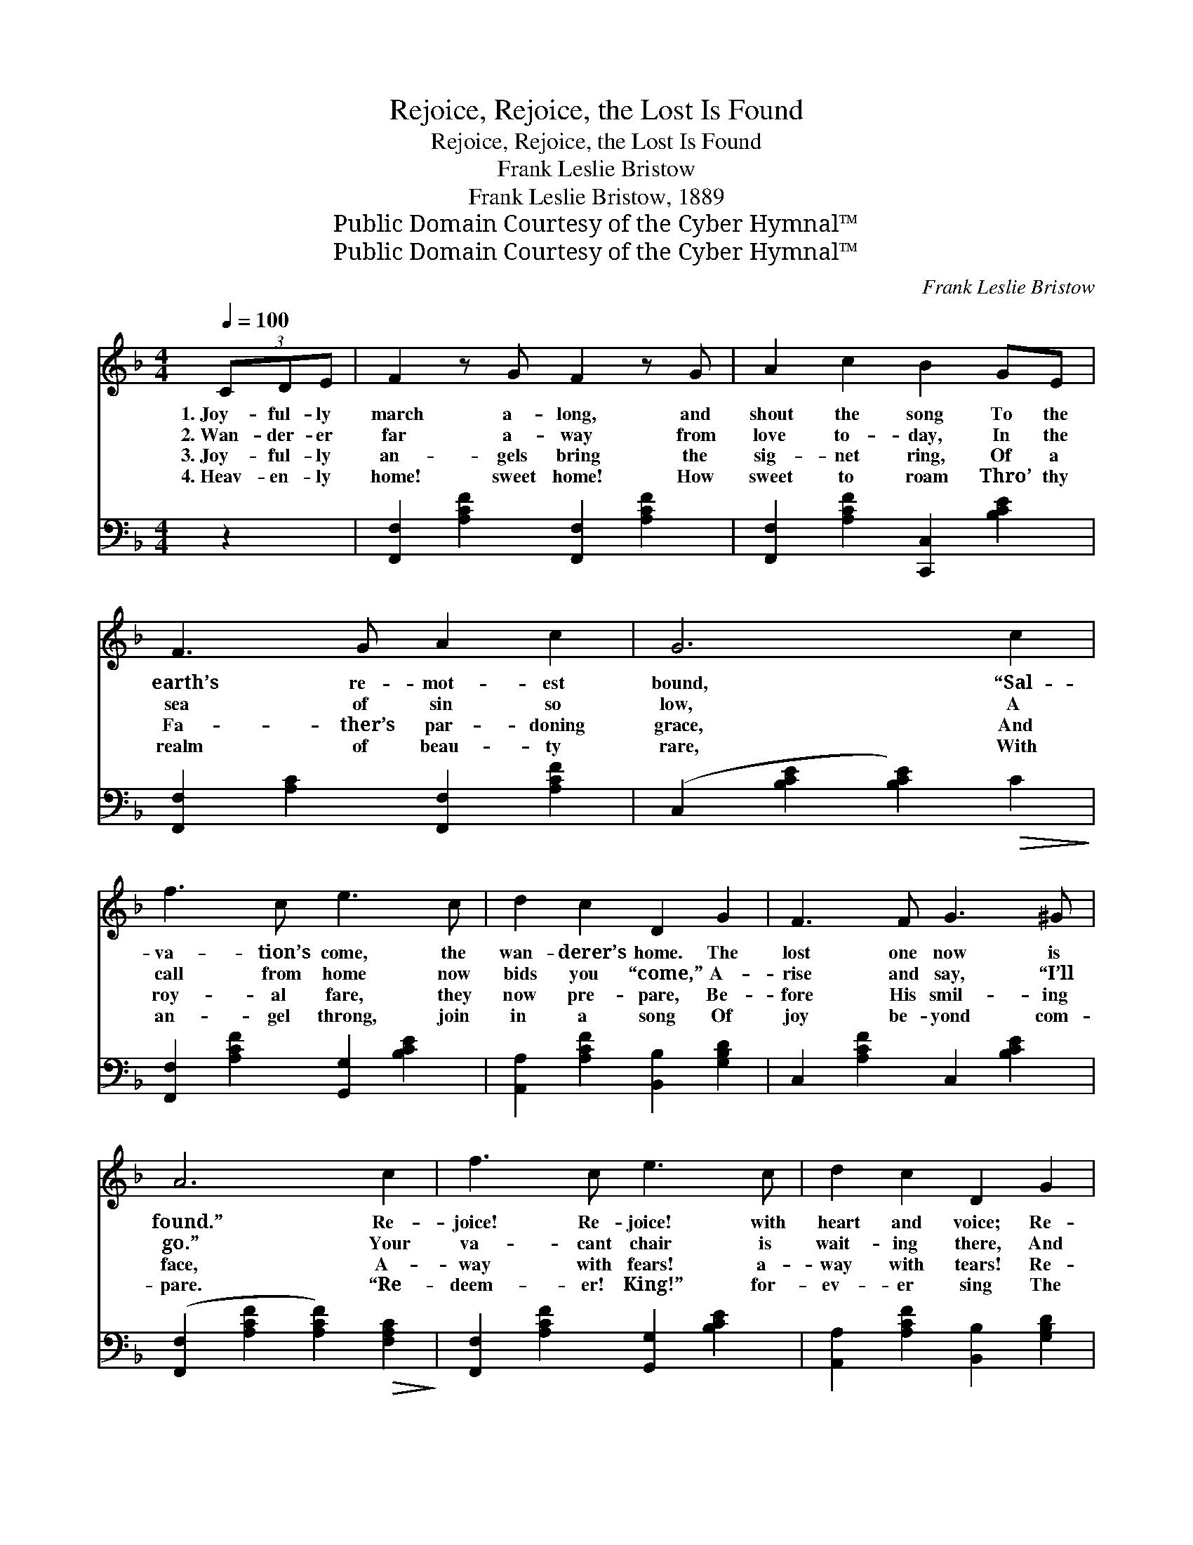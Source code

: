 X:1
T:Rejoice, Rejoice, the Lost Is Found
T:Rejoice, Rejoice, the Lost Is Found
T:Frank Leslie Bristow
T:Frank Leslie Bristow, 1889
T:Public Domain Courtesy of the Cyber Hymnal™
T:Public Domain Courtesy of the Cyber Hymnal™
C:Frank Leslie Bristow
Z:Public Domain
Z:Courtesy of the Cyber Hymnal™
%%score ( 1 2 ) ( 3 4 )
L:1/8
Q:1/4=100
M:4/4
K:F
V:1 treble 
V:2 treble 
V:3 bass 
V:4 bass 
V:1
 (3CDE | F2 z G F2 z G | A2 c2 B2 GE | F3 G A2 c2 | G6 c2 | f3 c e3 c | d2 c2 D2 G2 | F3 F G3 ^G | %8
w: 1.~Joy- ful- ly|march a- long, and|shout the song To the|earth’s re- mot- est|bound, “Sal-|va- tion’s come, the|wan- derer’s home. The|lost one now is|
w: 2.~Wan- der- er|far a- way from|love to- day, In the|sea of sin so|low, A|call from home now|bids you “come,” A-|rise and say, “I’ll|
w: 3.~Joy- ful- ly|an- gels bring the|sig- net ring, Of a|Fa- ther’s par- doning|grace, And|roy- al fare, they|now pre- pare, Be-|fore His smil- ing|
w: 4.~Heav- en- ly|home! sweet home! How|sweet to roam Thro’ thy|realm of beau- ty|rare, With|an- gel throng, join|in a song Of|joy be- yond com-|
 A6 c2 | f3 c e3 c | d2 c2 D2 G2 | F3 C A3 G | F6 ||"^Refrain" C2 | [GB]2 z [FA] [EG]2 z [DF] | %15
w: found.” Re-|joice! Re- joice! with|heart and voice; Re-|peat the wel- come|sound!|||
w: go.” Your|va- cant chair is|wait- ing there, And|rai- ment white as|snow!|||
w: face, A-|way with fears! a-|way with tears! Re-|ceive His fond em-|brace!|With|songs of joy, your|
w: pare. “Re-|deem- er! King!” for-|ev- er sing The|loved ones ga- thered|there!|||
 (EF) (DE) C2 [CD][CE] | [CF]3 [CG] [FA]3 [Fc] [EG]6 [EBc]2 | [FAf]3 [Ac] [Be]3 [Ec] | %18
w: |||
w: |||
w: tongues * em- * ploy, And re-|peat the wel- come sound, “Sal-|va- tion’s come! The|
w: |||
 [Fd]2 [Fc]2 D2 [DG]2 | [CF]3 C [FA]3 [EG] | !fermata!F6 |] %21
w: |||
w: |||
w: wan- derer’s home, The|lost one now is|found!”|
w: |||
V:2
 x2 | x8 | x8 | x8 | x8 | x8 | x8 | x8 | x8 | x8 | x8 | x8 | x6 || C2 | x8 | C2 =B,2 C2 x2 | x16 | %17
 x8 | x4 D2 x2 | x3 C x4 | F6 |] %21
V:3
 z2 | [F,,F,]2 [A,CF]2 [F,,F,]2 [A,CF]2 | [F,,F,]2 [A,CF]2 [C,,C,]2 [B,CE]2 | %3
 [F,,F,]2 [A,C]2 [F,,F,]2 [A,CF]2 | (C,2 [B,CE]2 [B,CE]2)!>(! C2!>)! | %5
 [F,,F,]2 [A,CF]2 [G,,G,]2 [B,CE]2 | [A,,A,]2 [A,CF]2 [B,,B,]2 [G,B,D]2 | C,2 [A,CF]2 C,2 [B,CE]2 | %8
 ([F,,F,]2 [A,CF]2 [A,CF]2)!>(! [F,A,C]2!>)! | [F,,F,]2 [A,CF]2 [G,,G,]2 [B,CE]2 | %10
 [A,,A,]2 [A,CF]2 [B,,B,]2 [G,B,D]2 | C,2 [C,A,CF]2 C,2 [B,CE]2 | ([F,,F,]2 (3F,C,A,, [F,,F,]2) || %13
 [C,C]2 | [C,C]2 z [C,C] [C,C]2 z [F,A,] | G,2 G,2 C2 [A,C][G,B,] | %16
 [F,A,]3 [F,B,] [F,C]3 [C,C] [C,C]6 [C,C]2 | [F,C]3 [F,C] [G,C]3 [G,C] | %18
 [A,C]2 [A,C]2 B,2 [B,,B,]2 | [C,A,]3 [C,A,] [C,C]3 [C,B,] | !fermata![F,A,]6 |] %21
V:4
 x2 | x8 | x8 | x8 | x8 | x8 | x8 | x8 | x8 | x8 | x8 | x8 | x6 || x2 | x8 | G,2 G,2 (C_B,) x2 | %16
 x16 | x8 | x4 B,2 x2 | x8 | x6 |] %21

